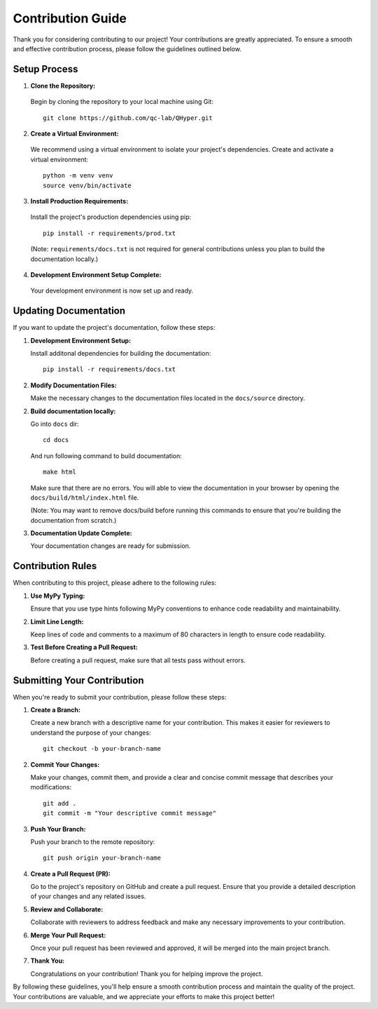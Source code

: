==================
Contribution Guide
==================

Thank you for considering contributing to our project! Your contributions are greatly appreciated. To ensure a smooth and effective contribution process, please follow the guidelines outlined below.

Setup Process
-------------

1. **Clone the Repository:**

  Begin by cloning the repository to your local machine using Git::

    git clone https://github.com/qc-lab/QHyper.git

2. **Create a Virtual Environment:**

  We recommend using a virtual environment to isolate your project's dependencies. Create and activate a virtual environment::

    python -m venv venv
    source venv/bin/activate


3. **Install Production Requirements:**

  Install the project's production dependencies using pip::

    pip install -r requirements/prod.txt

  (Note: ``requirements/docs.txt`` is not required for general contributions unless you plan to build the documentation locally.)

4. **Development Environment Setup Complete:**

  Your development environment is now set up and ready.

Updating Documentation
----------------------

If you want to update the project's documentation, follow these steps:

1. **Development Environment Setup:**

   Install additonal dependencies for building the documentation::

      pip install -r requirements/docs.txt

2. **Modify Documentation Files:**

   Make the necessary changes to the documentation files located in the ``docs/source`` directory.

2. **Build documentation locally:**

   Go into ``docs`` dir::

      cd docs
   
   And run following command to build documentation::

      make html

   Make sure that there are no errors. You will able to view the documentation in your browser by opening the ``docs/build/html/index.html`` file. 
   
   (Note: You may want to remove docs/build before running this commands to ensure that you're building the documentation from scratch.)

3. **Documentation Update Complete:**

   Your documentation changes are ready for submission.



Contribution Rules
------------------

When contributing to this project, please adhere to the following rules:

1. **Use MyPy Typing:**

   Ensure that you use type hints following MyPy conventions to enhance code readability and maintainability.

2. **Limit Line Length:**

   Keep lines of code and comments to a maximum of 80 characters in length to ensure code readability.

3. **Test Before Creating a Pull Request:**

   Before creating a pull request, make sure that all tests pass without errors. 

Submitting Your Contribution
----------------------------

When you're ready to submit your contribution, please follow these steps:

1. **Create a Branch:**

   Create a new branch with a descriptive name for your contribution. This makes it easier for reviewers to understand the purpose of your changes::

      git checkout -b your-branch-name

2. **Commit Your Changes:**

   Make your changes, commit them, and provide a clear and concise commit message that describes your modifications::

      git add .
      git commit -m "Your descriptive commit message"

3. **Push Your Branch:**

   Push your branch to the remote repository::

      git push origin your-branch-name

4. **Create a Pull Request (PR):**

   Go to the project's repository on GitHub and create a pull request. Ensure that you provide a detailed description of your changes and any related issues.

5. **Review and Collaborate:**

   Collaborate with reviewers to address feedback and make any necessary improvements to your contribution.

6. **Merge Your Pull Request:**

   Once your pull request has been reviewed and approved, it will be merged into the main project branch.

7. **Thank You:**

   Congratulations on your contribution! Thank you for helping improve the project.

By following these guidelines, you'll help ensure a smooth contribution process and maintain the quality of the project. Your contributions are valuable, and we appreciate your efforts to make this project better!
